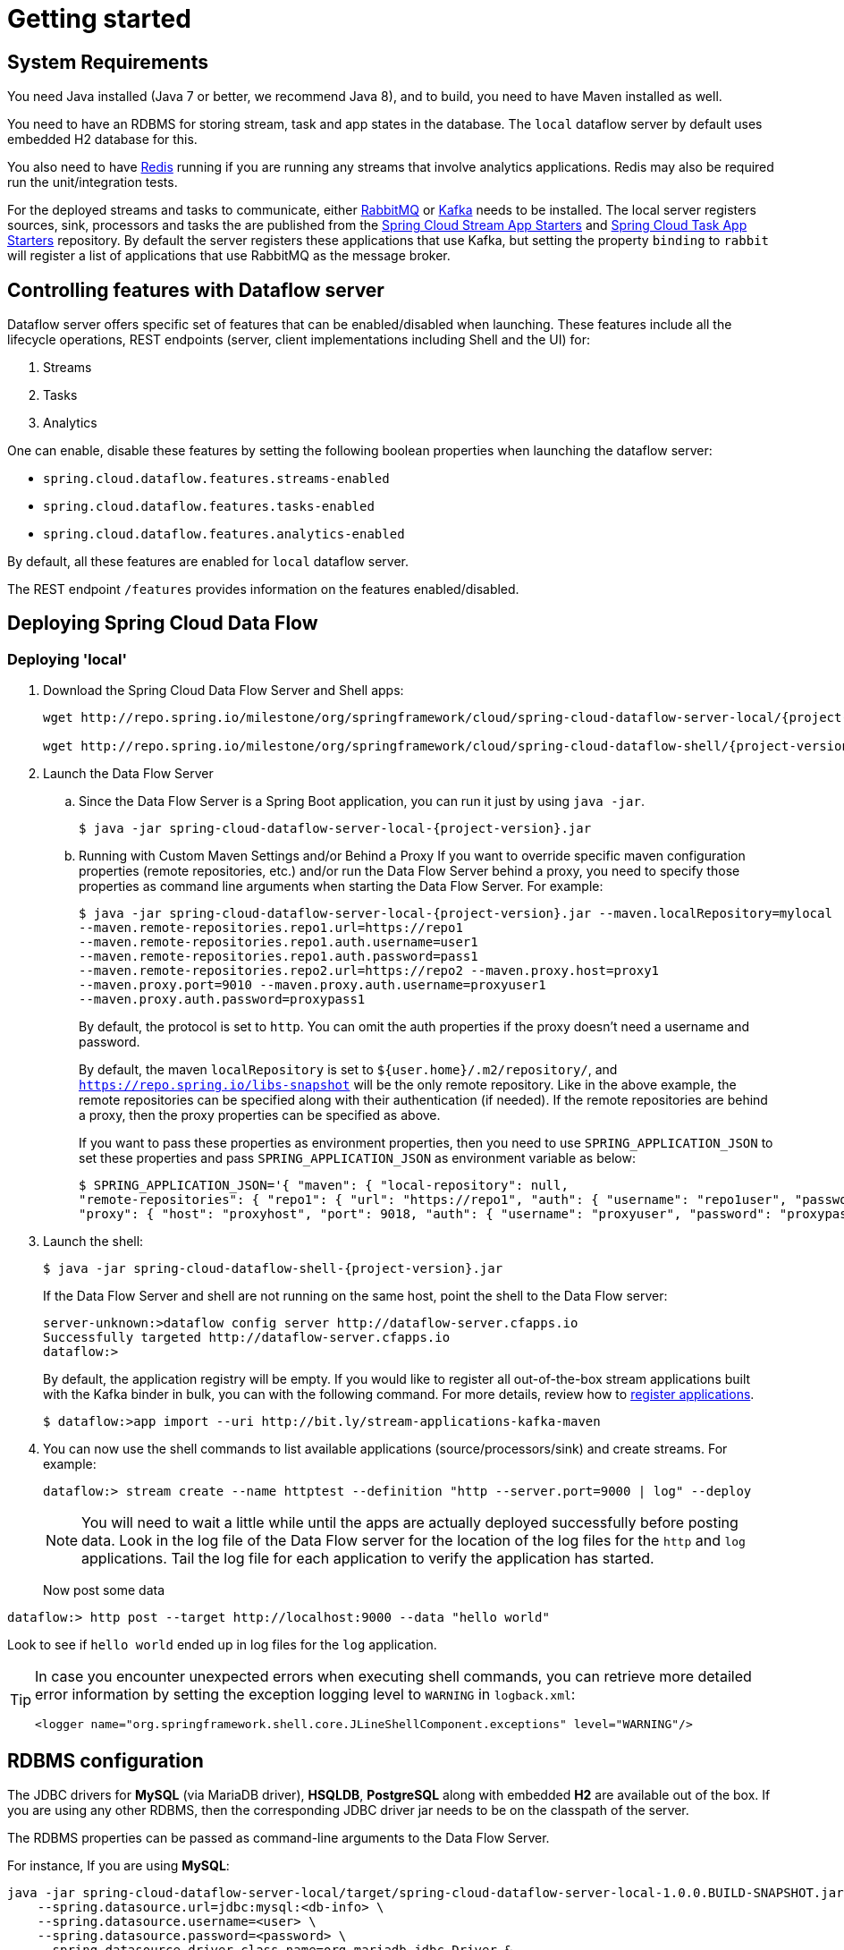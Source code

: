 [[getting-started]]
= Getting started

[partintro]
--
If you're just getting started with Spring Cloud Data Flow, this is the section
for you! Here we answer the basic "`what?`", "`how?`" and "`why?`" questions. You'll
find a gentle introduction to Spring Cloud Data Flow along with installation instructions.
We'll then build our first Spring Cloud Data Flow application, discussing some core principles as
we go.
--

[[getting-started-system-requirements]]
== System Requirements

You need Java installed (Java 7 or better, we recommend Java 8), and to build, you need to have Maven installed as well.

You need to have an RDBMS for storing stream, task and app states in the database. The `local` dataflow server by default uses embedded H2 database for this.

You also need to have link:http://redis.io[Redis] running if you are running any streams that involve analytics applications. Redis may also be required run the unit/integration tests.

For the deployed streams and tasks to communicate, either link:http://rabbitmq.com[RabbitMQ] or link:http://kafka.apache.org[Kafka] needs to be installed.  The local server registers sources, sink, processors and tasks the are published from the link:https://github.com/spring-cloud/spring-cloud-stream-app-starters[Spring Cloud Stream App Starters] and link:https://github.com/spring-cloud/spring-cloud-task-app-starters[Spring Cloud Task App Starters] repository.  By default the server registers these applications that use Kafka, but setting the property `binding` to `rabbit` will register a list of applications that use RabbitMQ as the message broker.

[[enable-disable-specific-features]]
== Controlling features with Dataflow server

Dataflow server offers specific set of features that can be enabled/disabled when launching. These features include all the lifecycle operations, REST endpoints (server, client implementations including Shell and the UI) for:

. Streams
. Tasks
. Analytics

One can enable, disable these features by setting the following boolean properties when launching the dataflow server:

* `spring.cloud.dataflow.features.streams-enabled`
* `spring.cloud.dataflow.features.tasks-enabled`
* `spring.cloud.dataflow.features.analytics-enabled`

By default, all these features are enabled for `local` dataflow server.

The REST endpoint `/features` provides information on the features enabled/disabled.

[[getting-started-deploying-spring-cloud-dataflow]]
== Deploying Spring Cloud Data Flow

=== Deploying 'local'
. Download the Spring Cloud Data Flow Server and Shell apps:
+
[source,bash,subs=attributes]
----
wget http://repo.spring.io/milestone/org/springframework/cloud/spring-cloud-dataflow-server-local/{project-version}/spring-cloud-dataflow-server-local-{project-version}.jar

wget http://repo.spring.io/milestone/org/springframework/cloud/spring-cloud-dataflow-shell/{project-version}/spring-cloud-dataflow-shell-{project-version}.jar
----
+
. Launch the Data Flow Server
+
.. Since the Data Flow Server is a Spring Boot application, you can run it just by using `java -jar`.
+
[source,bash,subs=attributes]
----
$ java -jar spring-cloud-dataflow-server-local-{project-version}.jar
----
+
.. Running with Custom Maven Settings and/or Behind a Proxy
If you want to override specific maven configuration properties (remote repositories, etc.) and/or run the Data Flow Server behind a proxy,
you need to specify those properties as command line arguments when starting the Data Flow Server. For example:
+
[source,bash,subs=attributes]
----
$ java -jar spring-cloud-dataflow-server-local-{project-version}.jar --maven.localRepository=mylocal
--maven.remote-repositories.repo1.url=https://repo1
--maven.remote-repositories.repo1.auth.username=user1
--maven.remote-repositories.repo1.auth.password=pass1
--maven.remote-repositories.repo2.url=https://repo2 --maven.proxy.host=proxy1
--maven.proxy.port=9010 --maven.proxy.auth.username=proxyuser1
--maven.proxy.auth.password=proxypass1
----
+
By default, the protocol is set to `http`. You can omit the auth properties if the proxy doesn't need a username and password.
+
By default, the maven `localRepository` is set to `${user.home}/.m2/repository/`,
and `https://repo.spring.io/libs-snapshot` will be the only remote repository. Like in the above example, the remote
repositories can be specified along with their authentication (if needed). If the remote repositories are behind a proxy,
then the proxy properties can be specified as above.
+
If you want to pass these properties as environment properties, then you need to use `SPRING_APPLICATION_JSON` to set
these properties and pass `SPRING_APPLICATION_JSON` as environment variable as below:
+
[source,bash]
----
$ SPRING_APPLICATION_JSON='{ "maven": { "local-repository": null,
"remote-repositories": { "repo1": { "url": "https://repo1", "auth": { "username": "repo1user", "password": "repo1pass" } }, "repo2": { "url": "https://repo2" } },
"proxy": { "host": "proxyhost", "port": 9018, "auth": { "username": "proxyuser", "password": "proxypass" } } } }' java -jar spring-cloud-dataflow-server-local-{project-version}.jar
----
+
. Launch the shell:
+
[source,bash,subs=attributes]
----
$ java -jar spring-cloud-dataflow-shell-{project-version}.jar
----
+
If the Data Flow Server and shell are not running on the same host, point the shell to the Data Flow server:
+
[source,bash]
----
server-unknown:>dataflow config server http://dataflow-server.cfapps.io
Successfully targeted http://dataflow-server.cfapps.io
dataflow:>
----
+
By default, the application registry will be empty. If you would like to register all out-of-the-box stream applications built with the Kafka binder in bulk, you can with the following command. For more details, review how to <<streams.adoc#spring-cloud-dataflow-register-apps, register applications>>.
+
[source,bash,subs=attributes]
----
$ dataflow:>app import --uri http://bit.ly/stream-applications-kafka-maven
----
+
. You can now use the shell commands to list available applications (source/processors/sink) and create streams. For example:
+
[source,bash]
----
dataflow:> stream create --name httptest --definition "http --server.port=9000 | log" --deploy
----
+
NOTE: You will need to wait a little while until the apps are actually deployed successfully
before posting data.  Look in the log file of the Data Flow server for the location of the log
files for the `http` and `log` applications.  Tail the log file for each application to verify
the application has started.
+
Now post some data
[source,bash]
----
dataflow:> http post --target http://localhost:9000 --data "hello world"
----
Look to see if `hello world` ended up in log files for the `log` application.

[TIP]
====
In case you encounter unexpected errors when executing shell commands, you can
retrieve more detailed error information by setting the exception logging level
to `WARNING` in `logback.xml`:

[source,xml]
----
<logger name="org.springframework.shell.core.JLineShellComponent.exceptions" level="WARNING"/>
----

====

[[configuring-rdbms]]
== RDBMS configuration

The JDBC drivers for *MySQL* (via MariaDB driver), *HSQLDB*, *PostgreSQL* along with embedded *H2* are available out of the box.
If you are using any other RDBMS, then the corresponding JDBC driver jar needs to be on the classpath of the server.

The RDBMS properties can be passed as command-line arguments to the Data Flow Server.

For instance,
If you are using *MySQL*:

[source,bash]
----
java -jar spring-cloud-dataflow-server-local/target/spring-cloud-dataflow-server-local-1.0.0.BUILD-SNAPSHOT.jar \
    --spring.datasource.url=jdbc:mysql:<db-info> \
    --spring.datasource.username=<user> \
    --spring.datasource.password=<password> \
    --spring.datasource.driver-class-name=org.mariadb.jdbc.Driver &
----

For *PostgreSQL*:

[source,bash]
----
java -jar spring-cloud-dataflow-server-local/target/spring-cloud-dataflow-server-local-1.0.0.BUILD-SNAPSHOT.jar \
    --spring.datasource.url=jdbc:postgresql:<db-info> \
    --spring.datasource.username=<user> \
    --spring.datasource.password=<password> \
    --spring.datasource.driver-class-name=org.postgresql.Driver &
----

For *HSQLDB*:

[source,bash]
----
java -jar spring-cloud-dataflow-server-local/target/spring-cloud-dataflow-server-local-1.0.0.BUILD-SNAPSHOT.jar \
    --spring.datasource.url=jdbc:hsqldb:<db-info> \
    --spring.datasource.username=SA \
    --spring.datasource.driver-class-name=org.hsqldb.jdbc.JDBCDriver &
----

[[getting-started-security]]
== Security

By default, the Data Flow server is unsecured and runs on an unencrypted HTTP connection.
You can secure your REST endpoints, as well as the Data Flow Dashboard by enabling HTTPS
and requiring clients to authenticate.

[[getting-started-security-enabling-https]]
=== Enabling HTTPS

By default, the dashboard, management, and health endpoints use HTTP as a transport.
You can switch to HTTPS easily, by adding a certificate to your configuration in
`application.yml`.

[source,yaml]
----
server:
  port: 8443                                         # <1>
  ssl:
    key-alias: yourKeyAlias                          # <2>
    key-store: path/to/keystore                      # <3>
    key-store-password: yourKeyStorePassword         # <4>
    key-password: yourKeyPassword                    # <5>
    trust-store: path/to/trust-store                 # <6>
    trust-store-password: yourTrustStorePassword     # <7>
----

<1> As the default port is `9393`, you may choose to change the port to a more common HTTPs-typical port.
<2> The alias (or name) under which the key is stored in the keystore.
<3> The path to the keystore file. Classpath resources may also be specified, by using the classpath prefix: `classpath:path/to/keystore`
<4> The password of the keystore.
<5> The password of the key.
<6> The path to the truststore file. Classpath resources may also be specified, by using the classpath prefix: `classpath:path/to/trust-store`
<7> The password of the trust store.

NOTE: If HTTPS is enabled, it will completely replace HTTP as the protocol over
which the REST endpoints and the Data Flow Dashboard interact. Plain HTTP requests
will fail - therefore, make sure that you configure your Shell accordingly.

==== Using Self-Signed Certificates

For testing purposes or during development it might be convenient to create self-signed certificates.
To get started, execute the following command to create a certificate:

[source,bash]
----
$ keytool -genkey -alias dataflow -keyalg RSA -keystore dataflow.keystore \
          -validity 3650 -storetype JKS \
          -dname "CN=localhost, OU=Spring, O=Pivotal, L=Kailua-Kona, ST=HI, C=US"  # <1>
          -keypass dataflow -storepass dataflow
----

<1> _CN_ is the only important parameter here. It should match the domain you are trying to access, e.g. `localhost`.

Then add the following to your `application.yml` file:

[source,yaml]
----
server:
  port: 8443
  ssl:
    enabled: true
    key-alias: dataflow
    key-store: "/your/path/to/dataflow.keystore"
    key-store-type: jks
    key-store-password: dataflow
    key-password: dataflow
----

This is all that's needed for the Data Flow Server. Once you start the server,
you should be able to access it via https://localhost:8443/[https://localhost:8443/]. As this is a self-signed
certificate, you will hit a warning in your browser, that you need to ignore.

This issue also is relevant for the Data Flow Shell. Therefore additional steps are
necessary to make the Shell work with self-signed certificates. First, we need to
export the previously created certificate from the keystore:

[source,bash]
----
$ keytool -export -alias dataflow -keystore dataflow.keystore -file dataflow_cert -storepass dataflow
----

Next, we need to create a truststore which the Shell will use:

[source,bash]
----
$ keytool -importcert -keystore dataflow.truststore -alias dataflow -storepass dataflow -file dataflow_cert -noprompt
----

Now, you are ready to launch the Data Flow Shell using the following JVM arguments:

[source,bash,subs=attributes]
----
$ java -Djavax.net.ssl.trustStorePassword=dataflow \
       -Djavax.net.ssl.trustStore=/path/to/dataflow.truststore \
       -Djavax.net.ssl.trustStoreType=jks \
       -jar spring-cloud-dataflow-shell-{project-version}.jar
----

[TIP]
====
In case you run into trouble establishing a connection via SSL, you can enable additional
logging by using and setting the `javax.net.debug` JVM argument to `ssl`.
====

Don't forget to target the Data Flow Server with:

[source,bash]
----
dataflow:> dataflow config server https://localhost:8443/
----

[[getting-started-security-enabling-authentication]]
=== Enabling Authentication

By default, the REST endpoints (administration, management and health), as well
as the Dashboard UI do not require authenticated access. However, authentication can
be provided via http://oauth.net/2/[OAuth 2.0], thus allowing you to also integrate Spring Cloud
Data Flow into Single Sign On (SSO) environments. The following 2 OAuth2 Grant Types will be used:

* _Authorization Code_ - Used for the GUI (Browser) integration. You will be redirected to your OAuth Service for authentication
* _Password_ - Used by the shell (And the REST integration), so you can login using username and password

The REST endpoints are secured via Basic Authentication but will use the Password
Grand Type under the covers to authenticate with your OAuth2 service.

NOTE: When authentication is set up, it is strongly recommended to enable HTTPS
as well, especially in production environments.

You can turn on authentication by adding the following to `application.yml` or via
environment variables:

[source,yaml]
----
security:
  basic:
    enabled: true                                                     # <1>
    realm: Spring Cloud Data Flow                                     # <2>
  oauth2:                                                             # <3>
    client:
      client-id: myclient
      client-secret: mysecret
      access-token-uri: http://127.0.0.1:9999/oauth/token
      user-authorization-uri: http://127.0.0.1:9999/oauth/authorize
    resource:
      user-info-uri: http://127.0.0.1:9999/me
----

<1> Must be set to `true` for security to be enabled.
<2> The realm for Basic authentication
<3> OAuth Configuration Section

NOTE: As of version 1.0 Spring Cloud Data Flow does not provide finer-grained authorization. Thus, once you are logged in, you have full access to all functionality.

You can verify that basic authentication is working properly using _curl_:

[source,bash]
----
$ curl -u myusername:mypassword http://localhost:9393/
----

As a result you should see a list of available REST endpoints.

[[getting-started-security-enabling-authentication-cloud-foundry]]
==== Authentication and Cloud Foundry

When deploying Spring Cloud Data Flow to Cloud Foundry, we take advantage of the
https://github.com/pivotal-cf/spring-cloud-sso-connector[_Spring Cloud Single Sign-On Connector_],
which provides Cloud Foundry specific auto-configuration support for OAuth 2.0
when used in conjunction with the _Pivotal Single Sign-On Service_.

Simply set `security.basic.enabled` to `true` and in Cloud Foundry bind the SSO
service to your Data Flow Server app and SSO will be enabled.

